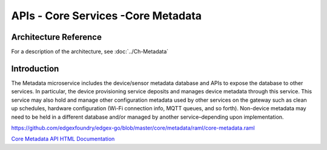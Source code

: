 ###################################
APIs - Core Services -Core Metadata
###################################

======================
Architecture Reference
======================

For a description of the architecture, see :doc:`../Ch-Metadata` 

============
Introduction
============

The Metadata microservice includes the device/sensor metadata database and APIs to expose the database to other services. In particular, the device provisioning service deposits and manages device metadata through this service. This service may also hold and manage other configuration metadata used by other services on the gateway such as clean up schedules, hardware configuration (Wi-Fi connection info, MQTT queues, and so forth). Non-device metadata may need to be held in a different database and/or managed by another service–depending upon implementation.

https://github.com/edgexfoundry/edgex-go/blob/master/core/metadata/raml/core-metadata.raml

.. _`Core Metadata API HTML Documentation`: core-metadata.html
..

`Core Metadata API HTML Documentation`_
